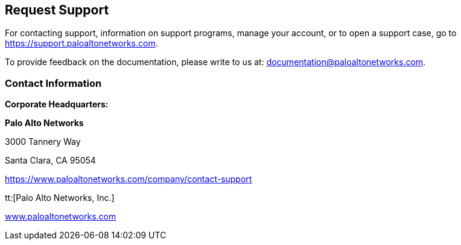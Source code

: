 == Request Support

For contacting support, information on support programs, manage your account, or to open a support case, go to https://support.paloaltonetworks.com[https://support.paloaltonetworks.com].

To provide feedback on the documentation, please write to us at: mailto:documentation@paloaltonetworks.com[documentation@paloaltonetworks.com].

=== Contact Information

*Corporate Headquarters:*

*Palo Alto Networks*

3000 Tannery Way

Santa Clara, CA 95054

https://www.paloaltonetworks.com/company/contact-support[https://www.paloaltonetworks.com/company/contact-support]

tt:[Palo Alto Networks, Inc.]

https://www.paloaltonetworks.com[www.paloaltonetworks.com]
